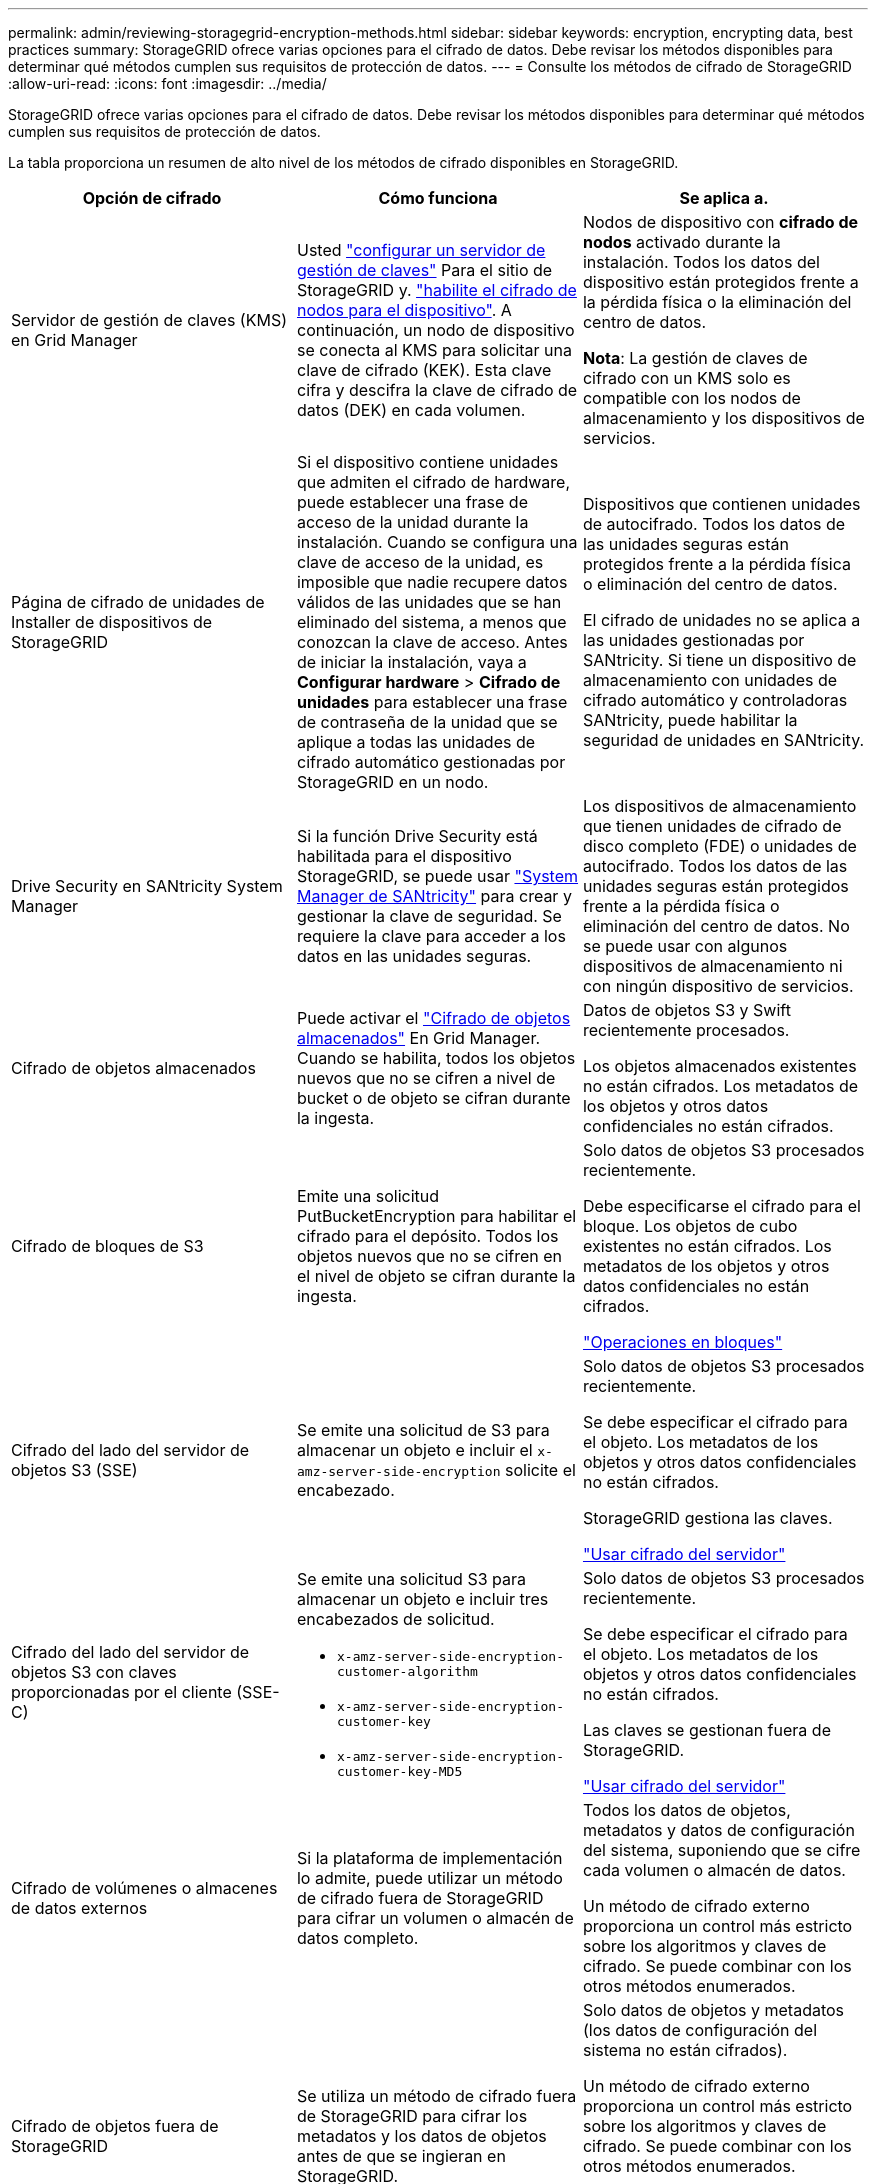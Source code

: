 ---
permalink: admin/reviewing-storagegrid-encryption-methods.html 
sidebar: sidebar 
keywords: encryption, encrypting data, best practices 
summary: StorageGRID ofrece varias opciones para el cifrado de datos. Debe revisar los métodos disponibles para determinar qué métodos cumplen sus requisitos de protección de datos. 
---
= Consulte los métodos de cifrado de StorageGRID
:allow-uri-read: 
:icons: font
:imagesdir: ../media/


[role="lead"]
StorageGRID ofrece varias opciones para el cifrado de datos. Debe revisar los métodos disponibles para determinar qué métodos cumplen sus requisitos de protección de datos.

La tabla proporciona un resumen de alto nivel de los métodos de cifrado disponibles en StorageGRID.

[cols="1a,1a,1a"]
|===
| Opción de cifrado | Cómo funciona | Se aplica a. 


 a| 
Servidor de gestión de claves (KMS) en Grid Manager
 a| 
Usted link:kms-configuring.html["configurar un servidor de gestión de claves"] Para el sitio de StorageGRID y. https://docs.netapp.com/us-en/storagegrid-appliances/installconfig/optional-enabling-node-encryption.html["habilite el cifrado de nodos para el dispositivo"^]. A continuación, un nodo de dispositivo se conecta al KMS para solicitar una clave de cifrado (KEK). Esta clave cifra y descifra la clave de cifrado de datos (DEK) en cada volumen.
 a| 
Nodos de dispositivo con *cifrado de nodos* activado durante la instalación. Todos los datos del dispositivo están protegidos frente a la pérdida física o la eliminación del centro de datos.

*Nota*: La gestión de claves de cifrado con un KMS solo es compatible con los nodos de almacenamiento y los dispositivos de servicios.



 a| 
Página de cifrado de unidades de Installer de dispositivos de StorageGRID
 a| 
Si el dispositivo contiene unidades que admiten el cifrado de hardware, puede establecer una frase de acceso de la unidad durante la instalación. Cuando se configura una clave de acceso de la unidad, es imposible que nadie recupere datos válidos de las unidades que se han eliminado del sistema, a menos que conozcan la clave de acceso. Antes de iniciar la instalación, vaya a *Configurar hardware* > *Cifrado de unidades* para establecer una frase de contraseña de la unidad que se aplique a todas las unidades de cifrado automático gestionadas por StorageGRID en un nodo.
 a| 
Dispositivos que contienen unidades de autocifrado. Todos los datos de las unidades seguras están protegidos frente a la pérdida física o eliminación del centro de datos.

El cifrado de unidades no se aplica a las unidades gestionadas por SANtricity. Si tiene un dispositivo de almacenamiento con unidades de cifrado automático y controladoras SANtricity, puede habilitar la seguridad de unidades en SANtricity.



 a| 
Drive Security en SANtricity System Manager
 a| 
Si la función Drive Security está habilitada para el dispositivo StorageGRID, se puede usar https://docs.netapp.com/us-en/storagegrid-appliances/installconfig/accessing-and-configuring-santricity-system-manager.html["System Manager de SANtricity"^] para crear y gestionar la clave de seguridad. Se requiere la clave para acceder a los datos en las unidades seguras.
 a| 
Los dispositivos de almacenamiento que tienen unidades de cifrado de disco completo (FDE) o unidades de autocifrado. Todos los datos de las unidades seguras están protegidos frente a la pérdida física o eliminación del centro de datos. No se puede usar con algunos dispositivos de almacenamiento ni con ningún dispositivo de servicios.



 a| 
Cifrado de objetos almacenados
 a| 
Puede activar el link:changing-network-options-object-encryption.html["Cifrado de objetos almacenados"] En Grid Manager. Cuando se habilita, todos los objetos nuevos que no se cifren a nivel de bucket o de objeto se cifran durante la ingesta.
 a| 
Datos de objetos S3 y Swift recientemente procesados.

Los objetos almacenados existentes no están cifrados. Los metadatos de los objetos y otros datos confidenciales no están cifrados.



 a| 
Cifrado de bloques de S3
 a| 
Emite una solicitud PutBucketEncryption para habilitar el cifrado para el depósito. Todos los objetos nuevos que no se cifren en el nivel de objeto se cifran durante la ingesta.
 a| 
Solo datos de objetos S3 procesados recientemente.

Debe especificarse el cifrado para el bloque. Los objetos de cubo existentes no están cifrados. Los metadatos de los objetos y otros datos confidenciales no están cifrados.

link:../s3/operations-on-buckets.html["Operaciones en bloques"]



 a| 
Cifrado del lado del servidor de objetos S3 (SSE)
 a| 
Se emite una solicitud de S3 para almacenar un objeto e incluir el `x-amz-server-side-encryption` solicite el encabezado.
 a| 
Solo datos de objetos S3 procesados recientemente.

Se debe especificar el cifrado para el objeto. Los metadatos de los objetos y otros datos confidenciales no están cifrados.

StorageGRID gestiona las claves.

link:../s3/using-server-side-encryption.html["Usar cifrado del servidor"]



 a| 
Cifrado del lado del servidor de objetos S3 con claves proporcionadas por el cliente (SSE-C)
 a| 
Se emite una solicitud S3 para almacenar un objeto e incluir tres encabezados de solicitud.

* `x-amz-server-side-encryption-customer-algorithm`
* `x-amz-server-side-encryption-customer-key`
* `x-amz-server-side-encryption-customer-key-MD5`

 a| 
Solo datos de objetos S3 procesados recientemente.

Se debe especificar el cifrado para el objeto. Los metadatos de los objetos y otros datos confidenciales no están cifrados.

Las claves se gestionan fuera de StorageGRID.

link:../s3/using-server-side-encryption.html["Usar cifrado del servidor"]



 a| 
Cifrado de volúmenes o almacenes de datos externos
 a| 
Si la plataforma de implementación lo admite, puede utilizar un método de cifrado fuera de StorageGRID para cifrar un volumen o almacén de datos completo.
 a| 
Todos los datos de objetos, metadatos y datos de configuración del sistema, suponiendo que se cifre cada volumen o almacén de datos.

Un método de cifrado externo proporciona un control más estricto sobre los algoritmos y claves de cifrado. Se puede combinar con los otros métodos enumerados.



 a| 
Cifrado de objetos fuera de StorageGRID
 a| 
Se utiliza un método de cifrado fuera de StorageGRID para cifrar los metadatos y los datos de objetos antes de que se ingieran en StorageGRID.
 a| 
Solo datos de objetos y metadatos (los datos de configuración del sistema no están cifrados).

Un método de cifrado externo proporciona un control más estricto sobre los algoritmos y claves de cifrado. Se puede combinar con los otros métodos enumerados.

https://docs.aws.amazon.com/AmazonS3/latest/dev/UsingClientSideEncryption.html["Amazon simple Storage Service - Guía para desarrolladores: Protección de datos mediante cifrado en el cliente"^]

|===


== Utilice varios métodos de cifrado

En función de los requisitos, puede utilizar más de un método de cifrado a la vez. Por ejemplo:

* Se puede usar un KMS para proteger los nodos del dispositivo y también para usar la función de seguridad de la unidad en el administrador del sistema de SANtricity para «cifrar dos veces» los datos en las unidades de autocifrado del mismo dispositivo.
* Puede utilizar un KMS para proteger los datos en los nodos del dispositivo y también utilizar la opción de cifrado de objetos almacenados para cifrar todos los objetos cuando se ingieren.


Si solo una pequeña parte de los objetos requiere cifrado, considere la posibilidad de controlar el cifrado en el nivel de bloque o de objeto individual. Habilitar varios niveles de cifrado tiene un coste de rendimiento adicional.
